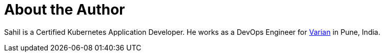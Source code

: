 = About the Author
:page-layout: author
:page-author_name: Sahil Kalra
:page-github: sahilrkalra
:page-authoravatar: ../../images/images/avatars/sahilrkalra.png
:page-twitter: sahilrkalra
:page-linkedin: sahilrkalra

Sahil is a Certified Kubernetes Application Developer.
He works as a DevOps Engineer for link:https://www.varian.com/[Varian] in Pune, India.